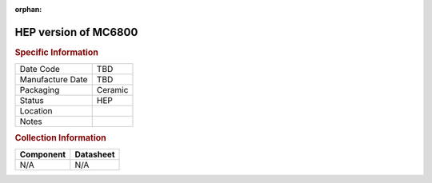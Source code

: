 :orphan:

.. _HEPC4801L:

HEP version of MC6800
=====================

.. image:: ../../../images/Hardware/ICs/HEPC4801L.png
   :width: 400
   :align: center

.. rubric:: Specific Information

.. csv-table:: 
   :widths: auto

   "Date Code","TBD"
   "Manufacture Date","TBD"
   "Packaging","Ceramic"
   "Status","HEP"
   "Location",""
   "Notes",""

.. rubric:: Collection Information

.. csv-table:: 
   :header: "Component","Datasheet"
   :widths: auto

   N/A,N/A

